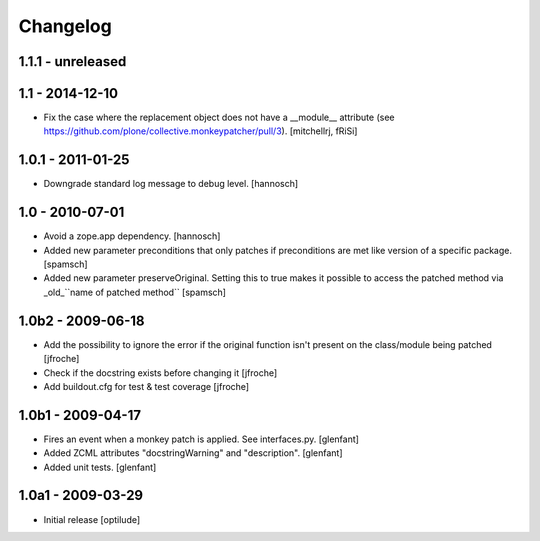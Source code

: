 Changelog
=========

1.1.1 - unreleased
------------------


1.1 - 2014-12-10
----------------

* Fix the case where the replacement object does not have a __module__
  attribute (see https://github.com/plone/collective.monkeypatcher/pull/3).
  [mitchellrj, fRiSi]

1.0.1 - 2011-01-25
------------------

* Downgrade standard log message to debug level.
  [hannosch]

1.0 - 2010-07-01
----------------

* Avoid a zope.app dependency.
  [hannosch]

* Added new parameter preconditions that only patches if preconditions are met
  like version of a specific package.
  [spamsch]

* Added new parameter preserveOriginal. Setting this to true makes it possible
  to access the patched method via _old_``name of patched method``
  [spamsch]

1.0b2 - 2009-06-18
------------------

* Add the possibility to ignore the error if the original function isn't
  present on the class/module being patched
  [jfroche]

* Check if the docstring exists before changing it
  [jfroche]

* Add buildout.cfg for test & test coverage
  [jfroche]

1.0b1 - 2009-04-17
------------------

* Fires an event when a monkey patch is applied. See interfaces.py.
  [glenfant]

* Added ZCML attributes "docstringWarning" and "description".
  [glenfant]

* Added unit tests.
  [glenfant]

1.0a1 - 2009-03-29
------------------

* Initial release
  [optilude]
